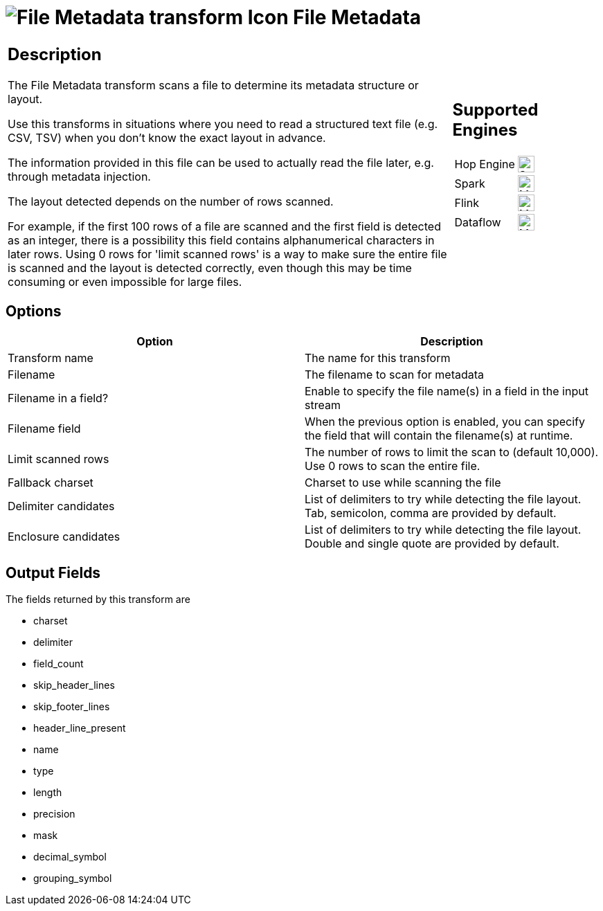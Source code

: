 ////
  // Licensed to the Apache Software Foundation (ASF) under one or more
  // contributor license agreements. See the NOTICE file distributed with
  // this work for additional information regarding copyright ownership.
  // The ASF licenses this file to You under the Apache License, Version 2.0
  // (the "License"); you may not use this file except in compliance with
  // the License. You may obtain a copy of the License at
  //
  // http://www.apache.org/licenses/LICENSE-2.0
  //
  // Unless required by applicable law or agreed to in writing, software
  // distributed under the License is distributed on an "AS IS" BASIS,
  // WITHOUT WARRANTIES OR CONDITIONS OF ANY KIND, either express or implied.
  // See the License for the specific language governing permissions and
  // limitations under the License.
////

////
Licensed to the Apache Software Foundation (ASF) under one
or more contributor license agreements.  See the NOTICE file
distributed with this work for additional information
regarding copyright ownership.  The ASF licenses this file
to you under the Apache License, Version 2.0 (the
"License"); you may not use this file except in compliance
with the License.  You may obtain a copy of the License at
  http://www.apache.org/licenses/LICENSE-2.0
Unless required by applicable law or agreed to in writing,
software distributed under the License is distributed on an
"AS IS" BASIS, WITHOUT WARRANTIES OR CONDITIONS OF ANY
KIND, either express or implied.  See the License for the
specific language governing permissions and limitations
under the License.
////
:documentationPath: /pipeline/transforms/
:language: en_US
:description: The File Metadata transform scans a file to determine its metadata structure or layout. Use this transforms in situations where you need to read a structured text file (e.g. CSV, TSV) when you don't know the exact layout in advance.

= image:transforms/icons/filemetadata.svg[File Metadata transform Icon, role="image-doc-icon"] File Metadata

[%noheader,cols="3a,1a", role="table-no-borders" ]
|===
|
== Description

The File Metadata transform scans a file to determine its metadata structure or layout.

Use this transforms in situations where you need to read a structured text file (e.g. CSV, TSV) when you don't know the exact layout in advance.

The information provided in this file can be used to actually read the file later, e.g. through metadata injection.

The layout detected depends on the number of rows scanned.

For example, if the first 100 rows of a file are scanned and the first field is detected as an integer, there is a possibility this field contains alphanumerical characters in later rows.
Using 0 rows for 'limit scanned rows' is a way to make sure the entire file is scanned and the layout is detected correctly, even though this may be time consuming or even impossible for large files.

|
== Supported Engines
[%noheader,cols="2,1a",frame=none, role="table-supported-engines"]
!===
!Hop Engine! image:check_mark.svg[Supported, 24]
!Spark! image:question_mark.svg[Maybe Supported, 24]
!Flink! image:question_mark.svg[Maybe Supported, 24]
!Dataflow! image:question_mark.svg[Maybe Supported, 24]
!===
|===

== Options

[options="header"]
|===
|Option|Description
|Transform name|The name for this transform
|Filename|The filename to scan for metadata
|Filename in a field?|Enable to specify the file name(s) in a field in the input stream
|Filename field|When the previous option is enabled, you can specify the field that will contain the filename(s) at runtime.
|Limit scanned rows|The number of rows to limit the scan to (default 10,000).
Use 0 rows to scan the entire file.
|Fallback charset|Charset to use while scanning the file
|Delimiter candidates|List of delimiters to try while detecting the file layout.
Tab, semicolon, comma are provided by default.
|Enclosure candidates|List of delimiters to try while detecting the file layout.
Double and single quote are provided by default.
|===

== Output Fields

The fields returned by this transform are

* charset
* delimiter
* field_count
* skip_header_lines
* skip_footer_lines
* header_line_present
* name
* type
* length
* precision
* mask
* decimal_symbol
* grouping_symbol
